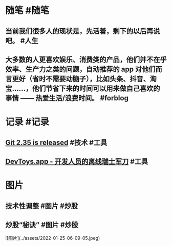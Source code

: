 #+类型: 每日记录
#+日期: [[2022_01_25]]

* 随笔 #随笔
** 当前我们很多人的现状是，先活着，剩下的以后再说吧。 #人生
** 大多数的人更喜欢娱乐、消费类的产品，他们并不在乎效率、生产力之类的问题，自动推荐的 app 对他们而言更好（省时不需要动脑子），比如头条、抖音、淘宝……，他们节省下来的时间可以用来做自己喜欢的事情 —— 热爱生活/浪费时间。 #forblog
* 记录 #记录
** [[https://github.blog/2022-01-24-highlights-from-git-2-35/][Git 2.35 is released]] #技术 #工具
** [[https://devtoys.app/][DevToys.app - 开发人员的离线瑞士军刀]] #工具
* 图片
** 技术性调整 #图片 #炒股
[[../assets/2022-01-25-06-09-05.jpeg]]
** 炒股“秘诀” #图片 #炒股
[[../assets/2022-01-25-06-10-10.jpeg]]
![图片](../assets/2022-01-25-06-09-05.jpeg)